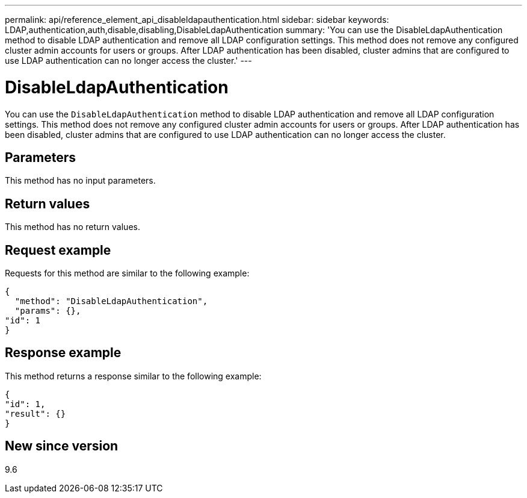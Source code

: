 ---
permalink: api/reference_element_api_disableldapauthentication.html
sidebar: sidebar
keywords: LDAP,authentication,auth,disable,disabling,DisableLdapAuthentication
summary: 'You can use the DisableLdapAuthentication method to disable LDAP authentication and remove all LDAP configuration settings. This method does not remove any configured cluster admin accounts for users or groups. After LDAP authentication has been disabled, cluster admins that are configured to use LDAP authentication can no longer access the cluster.'
---

= DisableLdapAuthentication
:icons: font
:imagesdir: ../media/

[.lead]
You can use the `DisableLdapAuthentication` method to disable LDAP authentication and remove all LDAP configuration settings. This method does not remove any configured cluster admin accounts for users or groups. After LDAP authentication has been disabled, cluster admins that are configured to use LDAP authentication can no longer access the cluster.

== Parameters

This method has no input parameters.

== Return values

This method has no return values.

== Request example

Requests for this method are similar to the following example:

----
{
  "method": "DisableLdapAuthentication",
  "params": {},
"id": 1
}
----

== Response example

This method returns a response similar to the following example:

----
{
"id": 1,
"result": {}
}
----

== New since version

9.6

